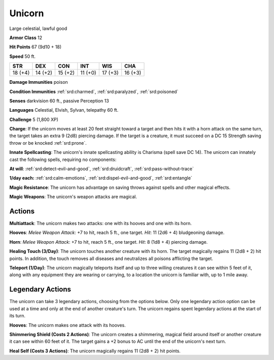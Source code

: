 
.. _srd:unicorn:

Unicorn
-------

Large celestial, lawful good

**Armor Class** 12

**Hit Points** 67 (9d10 + 18)

**Speed** 50 ft.

+----------+-----------+-----------+-----------+-----------+-----------+
| STR      | DEX       | CON       | INT       | WIS       | CHA       |
+==========+===========+===========+===========+===========+===========+
| 18 (+4)  | 14 (+2)   | 15 (+2)   | 11 (+0)   | 17 (+3)   | 16 (+3)   |
+----------+-----------+-----------+-----------+-----------+-----------+

**Damage Immunities** poison

**Condition Immunities** :ref:`srd:charmed`, :ref:`srd:paralyzed`, :ref:`srd:poisoned`

**Senses** darkvision 60 ft., passive Perception 13

**Languages** Celestial, Elvish, Sylvan, telepathy 60 ft.

**Challenge** 5 (1,800 XP)

**Charge**: If the unicorn moves at least 20 feet straight toward a
target and then hits it with a horn attack on the same turn, the target
takes an extra 9 (2d8) piercing damage. If the target is a creature, it
must succeed on a DC 15 Strength saving throw or be knocked :ref:`srd:prone`.

**Innate Spellcasting**: The unicorn's innate spellcasting ability is
Charisma (spell save DC 14). The unicorn can innately cast the following
spells, requiring no components:

**At will**: :ref:`srd:detect-evil-and-good`,
:ref:`srd:druidcraft`, :ref:`srd:pass-without-trace`

**1/day each:** :ref:`srd:calm-emotions`,
:ref:`srd:dispel-evil-and-good`, :ref:`srd:entangle`

**Magic Resistance**: The unicorn has advantage on saving throws against
spells and other magical effects.

**Magic Weapons**: The unicorn's
weapon attacks are magical.

Actions
~~~~~~~~~~~~~~~~~~~~~~~~~~~~~~~~~

**Multiattack**: The unicorn makes two attacks: one with its hooves and
one with its horn.

**Hooves**: *Melee Weapon Attack*: +7 to hit, reach 5
ft., one target. *Hit*: 11 (2d6 + 4) bludgeoning damage.

**Horn**:
*Melee Weapon Attack*: +7 to hit, reach 5 ft., one target. *Hit*: 8 (1d8
+ 4) piercing damage.

**Healing Touch (3/Day)**: The unicorn touches
another creature with its horn. The target magically regains 11 (2d8 +
2) hit points. In addition, the touch removes all diseases and
neutralizes all poisons afflicting the target.

**Teleport (1/Day)**: The
unicorn magically teleports itself and up to three willing creatures it
can see within 5 feet of it, along with any equipment they are wearing
or carrying, to a location the unicorn is familiar with, up to 1 mile
away.

Legendary Actions
~~~~~~~~~~~~~~~~~~~~~~~~~~~~~~~~~

The unicorn can take 3 legendary actions, choosing from the options
below. Only one legendary action option can be used at a time and only
at the end of another creature's turn. The unicorn regains spent
legendary actions at the start of its turn.

**Hooves**: The unicorn makes one attack with its hooves.

**Shimmering
Shield (Costs 2 Actions)**: The unicorn creates a shimmering, magical
field around itself or another creature it can see within 60 feet of it.
The target gains a +2 bonus to AC until the end of the unicorn's next
turn.

**Heal Self (Costs 3 Actions)**: The unicorn magically regains 11
(2d8 + 2) hit points.
